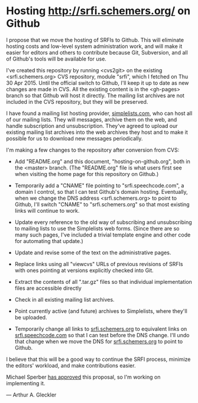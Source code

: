 * Hosting http://srfi.schemers.org/ on Github

I propose that we move the hosting of SRFIs to Github.  This will eliminate hosting costs and low-level system administration work, and will make it easier for editors and others to contribute because Git, Subversion, and all of Github's tools will be available for use.

I've created this repository by running <cvs2git> on the existing <srfi.schemers.org> CVS repository, module "srfi", which I fetched on Thu 30 Apr 2015.  Until the official switch to Github, I'll keep it up to date as new changes are made in CVS.  All the existing content is in the <gh-pages> branch so that Github will host it directly.  The mailing list archives are not included in the CVS repository, but they will be preserved.

I have found a mailing list hosting provider, [[https://www.simplelists.com][simplelists.com]], who can host all of our mailing lists.  They will messages, archive them on the web, and handle subscription and unsubscription. They've agreed to upload our existing mailing list archives into the web archives they host and to make it possible for us to download new messages periodically.

I'm making a few changes to the repository after conversion from CVS:

- Add "README.org" and this document, "hosting-on-github.org", both in the <master> branch.  (The "README.org" file is what users first see when visiting the home page for this repository on Github.)

- Temporarily add a "CNAME" file pointing to "srfi.speechcode.com", a domain I control, so that I can test Github's domain hosting. Eventually, when we change the DNS address <srfi.schemers.org> to point to Github, I'll switch "CNAME" to "srfi.schemers.org" so that most existing links will continue to work.

- Update every reference to the old way of subscribing and unsubscribing to mailing lists to use the Simplelists web forms. (Since there are so many such pages, I've included a trivial template engine and other code for automating that update.)

- Update and revise some of the text on the administrative pages.

- Replace links using all "viewcvs" URLs of previous revisions of SRFIs with ones pointing at versions explicitly checked into Git.

- Extract the contents of all ".tar.gz" files so that individual implementation files are accessible directly

- Check in all existing mailing list archives.

- Point currently active (and future) archives to Simplelists, where they'll be uploaded.

- Temporarily change all links to [[http://srfi.schemers.org/][srfi.schemers.org]] to equivalent links on [[http://srfi.speechcode.com/][srfi.speechcode.com]] so that I can test before the DNS change.  I'll undo that change when we move the DNS for [[http://srfi.schemers.org/][srfi.schemers.org]] to point to Github.

I believe that this will be a good way to continue the SRFI process, minimize the editors' workload, and make contributions easier.

Michael Sperber [[http://permalink.gmane.org/gmane.lisp.scheme.srfi.announce/117][has approved]] this proposal, so I'm working on implementing it.

— Arthur A. Gleckler
